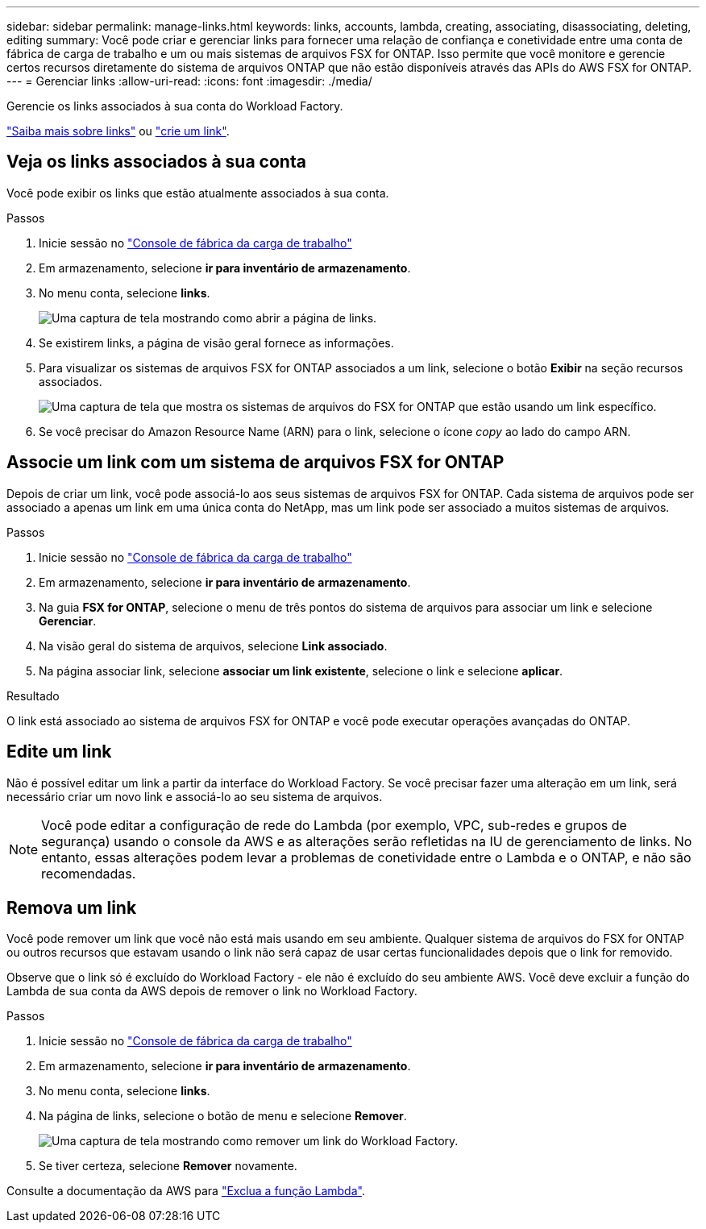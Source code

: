 ---
sidebar: sidebar 
permalink: manage-links.html 
keywords: links, accounts, lambda, creating, associating, disassociating, deleting, editing 
summary: Você pode criar e gerenciar links para fornecer uma relação de confiança e conetividade entre uma conta de fábrica de carga de trabalho e um ou mais sistemas de arquivos FSX for ONTAP. Isso permite que você monitore e gerencie certos recursos diretamente do sistema de arquivos ONTAP que não estão disponíveis através das APIs do AWS FSX for ONTAP. 
---
= Gerenciar links
:allow-uri-read: 
:icons: font
:imagesdir: ./media/


[role="lead"]
Gerencie os links associados à sua conta do Workload Factory.

link:links-overview.html["Saiba mais sobre links"] ou link:create-link.html["crie um link"].



== Veja os links associados à sua conta

Você pode exibir os links que estão atualmente associados à sua conta.

.Passos
. Inicie sessão no link:https://console.workloads.netapp.com/["Console de fábrica da carga de trabalho"^]
. Em armazenamento, selecione *ir para inventário de armazenamento*.
. No menu conta, selecione *links*.
+
image:screenshot-links-button.png["Uma captura de tela mostrando como abrir a página de links."]

. Se existirem links, a página de visão geral fornece as informações.
. Para visualizar os sistemas de arquivos FSX for ONTAP associados a um link, selecione o botão *Exibir* na seção recursos associados.
+
image:screenshot-view-link-details.png["Uma captura de tela que mostra os sistemas de arquivos do FSX for ONTAP que estão usando um link específico."]

. Se você precisar do Amazon Resource Name (ARN) para o link, selecione o ícone _copy_ ao lado do campo ARN.




== Associe um link com um sistema de arquivos FSX for ONTAP

Depois de criar um link, você pode associá-lo aos seus sistemas de arquivos FSX for ONTAP. Cada sistema de arquivos pode ser associado a apenas um link em uma única conta do NetApp, mas um link pode ser associado a muitos sistemas de arquivos.

.Passos
. Inicie sessão no link:https://console.workloads.netapp.com/["Console de fábrica da carga de trabalho"^]
. Em armazenamento, selecione *ir para inventário de armazenamento*.
. Na guia *FSX for ONTAP*, selecione o menu de três pontos do sistema de arquivos para associar um link e selecione *Gerenciar*.
. Na visão geral do sistema de arquivos, selecione *Link associado*.
. Na página associar link, selecione *associar um link existente*, selecione o link e selecione *aplicar*.


.Resultado
O link está associado ao sistema de arquivos FSX for ONTAP e você pode executar operações avançadas do ONTAP.



== Edite um link

Não é possível editar um link a partir da interface do Workload Factory. Se você precisar fazer uma alteração em um link, será necessário criar um novo link e associá-lo ao seu sistema de arquivos.


NOTE: Você pode editar a configuração de rede do Lambda (por exemplo, VPC, sub-redes e grupos de segurança) usando o console da AWS e as alterações serão refletidas na IU de gerenciamento de links. No entanto, essas alterações podem levar a problemas de conetividade entre o Lambda e o ONTAP, e não são recomendadas.



== Remova um link

Você pode remover um link que você não está mais usando em seu ambiente. Qualquer sistema de arquivos do FSX for ONTAP ou outros recursos que estavam usando o link não será capaz de usar certas funcionalidades depois que o link for removido.

Observe que o link só é excluído do Workload Factory - ele não é excluído do seu ambiente AWS. Você deve excluir a função do Lambda de sua conta da AWS depois de remover o link no Workload Factory.

.Passos
. Inicie sessão no link:https://console.workloads.netapp.com/["Console de fábrica da carga de trabalho"^]
. Em armazenamento, selecione *ir para inventário de armazenamento*.
. No menu conta, selecione *links*.
. Na página de links, selecione o botão de menu e selecione *Remover*.
+
image:screenshot-remove-link.png["Uma captura de tela mostrando como remover um link do Workload Factory."]

. Se tiver certeza, selecione *Remover* novamente.


Consulte a documentação da AWS para link:https://docs.aws.amazon.com/lambda/latest/dg/gettingstarted-awscli.html#with-userapp-walkthrough-custom-events-delete-function["Exclua a função Lambda"].
